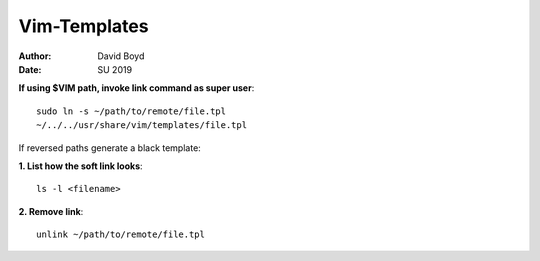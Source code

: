 Vim-Templates
#############
:Author: David Boyd
:Date: SU 2019

**If using $VIM path, invoke link command as super user**::

	sudo ln -s ~/path/to/remote/file.tpl
	~/../../usr/share/vim/templates/file.tpl

If reversed paths generate a black template:

**1. List how the soft link looks**::

	ls -l <filename>

**2. Remove link**::

	unlink ~/path/to/remote/file.tpl
